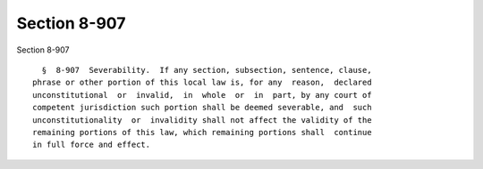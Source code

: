 Section 8-907
=============

Section 8-907 ::    
        
     
        §  8-907  Severability.  If any section, subsection, sentence, clause,
      phrase or other portion of this local law is, for any  reason,  declared
      unconstitutional  or  invalid,  in  whole  or  in  part, by any court of
      competent jurisdiction such portion shall be deemed severable, and  such
      unconstitutionality  or  invalidity shall not affect the validity of the
      remaining portions of this law, which remaining portions shall  continue
      in full force and effect.
    
    
    
    
    
    
    